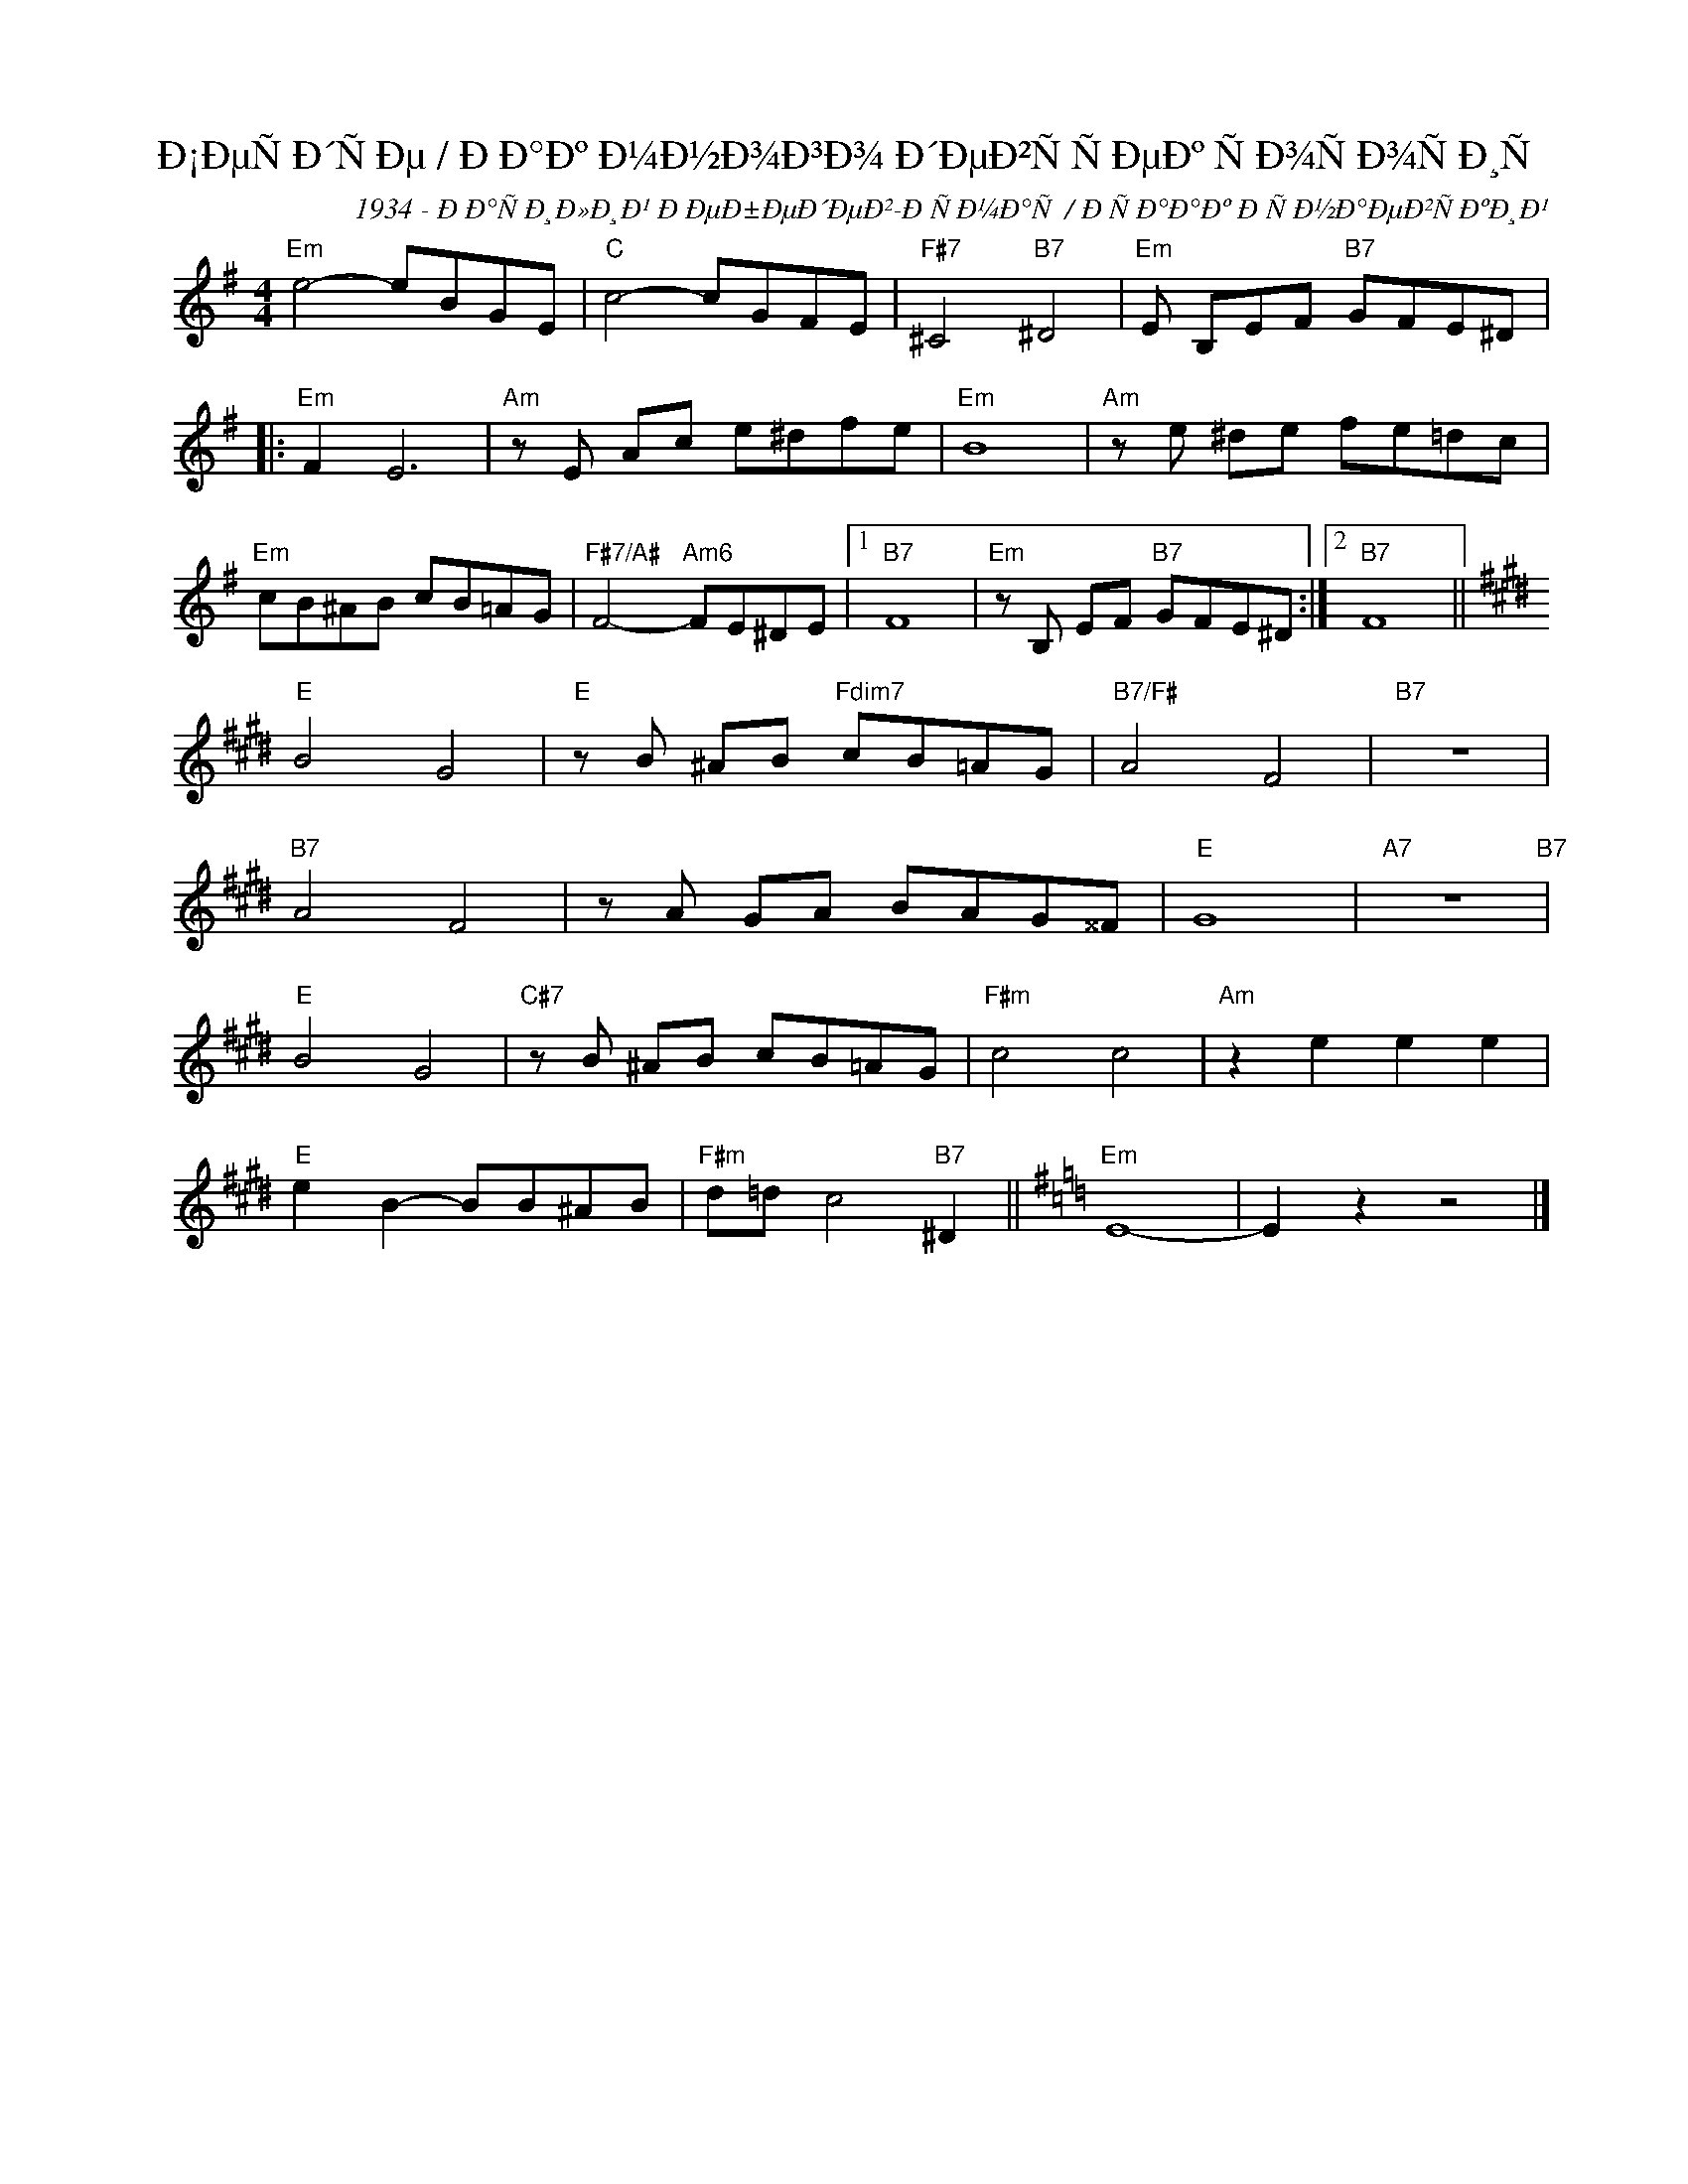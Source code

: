 X:1
T:Ð¡ÐµÑÐ´ÑÐµ / ÐÐ°Ðº Ð¼Ð½Ð¾Ð³Ð¾ Ð´ÐµÐ²ÑÑÐµÐº ÑÐ¾ÑÐ¾ÑÐ¸Ñ
C:1934 - ÐÐ°ÑÐ¸Ð»Ð¸Ð¹ ÐÐµÐ±ÐµÐ´ÐµÐ²-ÐÑÐ¼Ð°Ñ / ÐÑÐ°Ð°Ðº ÐÑÐ½Ð°ÐµÐ²ÑÐºÐ¸Ð¹
Z:www.realbook.site
L:1/8
M:4/4
I:linebreak $
K:Emin
V:1 treble nm=" " snm=" "
V:1
"Em" e4- eBGE |"C" c4- cGFE |"F#7" ^C4"B7" ^D4 |"Em" E B,EF"B7" GFE^D |:$"Em" F2 E6 | %5
"Am" z E Ac e^dfe |"Em" B8 |"Am" z e ^de fe=dc |$"Em" cB^AB cB=AG |"F#7/A#" F4-"Am6" FE^DE |1 %10
"B7" F8 |"Em" z B, EF"B7" GFE^D :|2"B7" F8 ||$[K:E]"E" B4 G4 |"E" z B ^AB"Fdim7" cB=AG | %15
"B7/F#" A4 F4 |"B7" z8 |$"B7" A4 F4 | z A GA BAG^^F |"E" G8 |"A7" z8"B7" |$"E" B4 G4 | %22
"C#7" z B ^AB cB=AG |"F#m" c4 c4 |"Am" z2 e2 e2 e2 |$"E" e2 B2- BB^AB |"F#m" d=d c4"B7" ^D2 || %27
[K:Emin]"Em" E8- | E2 z2 z4 |] %29

